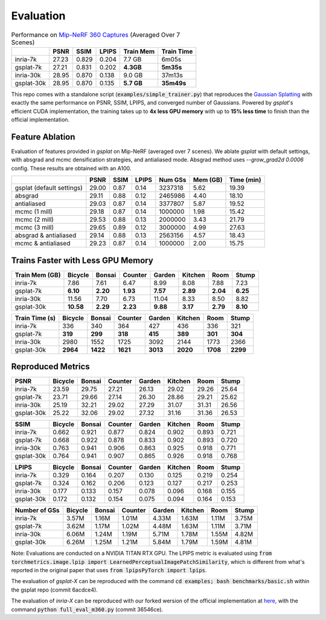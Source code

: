 Evaluation
===================================

.. table:: Performance on `Mip-NeRF 360 Captures <https://jonbarron.info/mipnerf360/>`_ (Averaged Over 7 Scenes)

    +------------+-------+-------+-------+------------------+------------+
    |            | PSNR  | SSIM  | LPIPS | Train Mem        | Train Time |
    +============+=======+=======+=======+==================+============+
    | inria-7k   | 27.23 | 0.829 | 0.204 | 7.7 GB           | 6m05s      |
    +------------+-------+-------+-------+------------------+------------+
    | gsplat-7k  | 27.21 | 0.831 | 0.202 | **4.3GB**        | **5m35s**  |
    +------------+-------+-------+-------+------------------+------------+
    | inria-30k  | 28.95 | 0.870 | 0.138 | 9.0 GB           | 37m13s     |
    +------------+-------+-------+-------+------------------+------------+
    | gsplat-30k | 28.95 | 0.870 | 0.135 | **5.7 GB**       | **35m49s** |
    +------------+-------+-------+-------+------------------+------------+

This repo comes with a standalone script (:code:`examples/simple_trainer.py`) that reproduces 
the `Gaussian Splatting <https://repo-sam.inria.fr/fungraph/3d-gaussian-splatting/>`_ with
exactly the same performance on PSNR, SSIM, LPIPS, and converged number of Gaussians. 
Powered by `gsplat`'s efficient CUDA implementation, the training takes up to 
**4x less GPU memory** with up to **15% less time** to finish than the official implementation.

Feature Ablation
----------------------------------------------
Evaluation of features provided in `gsplat` on Mip-NeRF (averaged over 7 scenes). We ablate `gsplat` with default settings, with absgrad and mcmc densification strategies, and antialiased mode.
Absgrad method uses `--grow_grad2d 0.0006` config. These results are obtained with an A100.

+-----------------------------+-------+-------+-------+----------+---------+------------+
|                             | PSNR  | SSIM  | LPIPS | Num GSs  | Mem (GB)| Time (min) |
+=============================+=======+=======+=======+==========+=========+============+
| gsplat (default settings)   | 29.00 | 0.87  | 0.14  | 3237318  | 5.62    | 19.39      |
+-----------------------------+-------+-------+-------+----------+---------+------------+
| absgrad                     | 29.11 | 0.88  | 0.12  | 2465986  | 4.40    | 18.10      |
+-----------------------------+-------+-------+-------+----------+---------+------------+
| antialiased                 | 29.03 | 0.87  | 0.14  | 3377807  | 5.87    | 19.52      |
+-----------------------------+-------+-------+-------+----------+---------+------------+
| mcmc  (1 mill)              | 29.18 | 0.87  | 0.14  | 1000000  | 1.98    | 15.42      |
+-----------------------------+-------+-------+-------+----------+---------+------------+
| mcmc  (2 mill)              | 29.53 | 0.88  | 0.13  | 2000000  | 3.43    | 21.79      |
+-----------------------------+-------+-------+-------+----------+---------+------------+
| mcmc  (3 mill)              | 29.65 | 0.89  | 0.12  | 3000000  | 4.99    | 27.63      |
+-----------------------------+-------+-------+-------+----------+---------+------------+
| absgrad & antialiased       | 29.14 | 0.88  | 0.13  | 2563156  | 4.57    | 18.43      |
+-----------------------------+-------+-------+-------+----------+---------+------------+
| mcmc & antialiased          | 29.23 | 0.87  | 0.14  | 1000000  | 2.00    | 15.75      |
+-----------------------------+-------+-------+-------+----------+---------+------------+


Trains Faster with Less GPU Memory
----------------------------------------------

+-----------------+---------+--------+---------+--------+---------+--------+--------+
| Train Mem (GB)  | Bicycle | Bonsai | Counter | Garden | Kitchen |  Room  | Stump  |
+=================+=========+========+=========+========+=========+========+========+
| inria-7k        |    7.86 |   7.61 |    6.47 |   8.99 |    8.08 |  7.88  |  7.23  |
+-----------------+---------+--------+---------+--------+---------+--------+--------+
| gsplat-7k       | **6.10**|**2.20**|**1.93** |**7.57**|**2.89** |**2.04**|**6.25**|
+-----------------+---------+--------+---------+--------+---------+--------+--------+
| inria-30k       |   11.56 |   7.70 |    6.73 |  11.04 |    8.33 |  8.50  |  8.82  |
+-----------------+---------+--------+---------+--------+---------+--------+--------+
| gsplat-30k      |**10.58**|**2.29**| **2.23**|**9.88**| **3.17**|**2.79**|**8.10**|
+-----------------+---------+--------+---------+--------+---------+--------+--------+

+-----------------+---------+--------+---------+--------+---------+--------+--------+
| Train Time (s)  | Bicycle | Bonsai | Counter | Garden | Kitchen |  Room  | Stump  |
+=================+=========+========+=========+========+=========+========+========+
| inria-7k        |    336  |   340  |    364  |    427 |    436  |  336   |  321   |
+-----------------+---------+--------+---------+--------+---------+--------+--------+
| gsplat-7k       |  **319**| **299**|  **318**| **415**|  **389**|**301** |**304** |
+-----------------+---------+--------+---------+--------+---------+--------+--------+
| inria-30k       |   2980  |   1552 |    1725 |   3092 |    2144 |  1773  |  2366  |
+-----------------+---------+--------+---------+--------+---------+--------+--------+
| gsplat-30k      | **2964**|**1422**| **1621**|**3013**|**2020** |**1708**|**2299**|
+-----------------+---------+--------+---------+--------+---------+--------+--------+

Reproduced Metrics
-------------------

+------------+---------+--------+---------+--------+---------+-------+-------+
| PSNR       | Bicycle | Bonsai | Counter | Garden | Kitchen |  Room | Stump |
+============+=========+========+=========+========+=========+=======+=======+
| inria-7k   |   23.59 |  29.75 |   27.21 |  26.13 |   29.02 | 29.26 | 25.64 |
+------------+---------+--------+---------+--------+---------+-------+-------+
| gsplat-7k  |   23.71 |  29.66 |   27.14 |  26.30 |   28.86 | 29.21 | 25.62 |
+------------+---------+--------+---------+--------+---------+-------+-------+
| inria-30k  |   25.19 |  32.21 |   29.02 |  27.29 |   31.07 | 31.31 | 26.56 |
+------------+---------+--------+---------+--------+---------+-------+-------+
| gsplat-30k |   25.22 |  32.06 |   29.02 |  27.32 |   31.16 | 31.36 | 26.53 |
+------------+---------+--------+---------+--------+---------+-------+-------+

+------------+---------+--------+---------+--------+---------+-------+-------+
| SSIM       | Bicycle | Bonsai | Counter | Garden | Kitchen |  Room | Stump |
+============+=========+========+=========+========+=========+=======+=======+
| inria-7k   | 0.662   | 0.921  | 0.877   | 0.824  | 0.902   | 0.893 | 0.721 |
+------------+---------+--------+---------+--------+---------+-------+-------+
| gsplat-7k  | 0.668   | 0.922  | 0.878   | 0.833  | 0.902   | 0.893 | 0.720 |
+------------+---------+--------+---------+--------+---------+-------+-------+
| inria-30k  | 0.763   | 0.941  | 0.906   | 0.863  | 0.925   | 0.918 | 0.771 |
+------------+---------+--------+---------+--------+---------+-------+-------+
| gsplat-30k | 0.764   | 0.941  | 0.907   | 0.865  | 0.926   | 0.918 | 0.768 |
+------------+---------+--------+---------+--------+---------+-------+-------+

+------------+---------+--------+---------+--------+---------+-------+-------+
| LPIPS      | Bicycle | Bonsai | Counter | Garden | Kitchen |  Room | Stump |
+============+=========+========+=========+========+=========+=======+=======+
| inria-7k   | 0.329   | 0.164  | 0.207   | 0.130  | 0.125   | 0.219 | 0.254 |
+------------+---------+--------+---------+--------+---------+-------+-------+
| gsplat-7k  | 0.324   | 0.162  | 0.206   | 0.123  | 0.127   | 0.217 | 0.253 |
+------------+---------+--------+---------+--------+---------+-------+-------+
| inria-30k  | 0.177   | 0.133  | 0.157   | 0.078  | 0.096   | 0.168 | 0.155 |
+------------+---------+--------+---------+--------+---------+-------+-------+
| gsplat-30k | 0.172   | 0.132  | 0.154   | 0.075  | 0.094   | 0.164 | 0.153 |
+------------+---------+--------+---------+--------+---------+-------+-------+

+-----------------+---------+--------+---------+--------+---------+-------+-------+
| Number of GSs   | Bicycle | Bonsai | Counter | Garden | Kitchen |  Room | Stump |
+=================+=========+========+=========+========+=========+=======+=======+
| inria-7k        |   3.57M |  1.16M |   1.01M |  4.33M |   1.63M | 1.11M | 3.75M |
+-----------------+---------+--------+---------+--------+---------+-------+-------+
| gsplat-7k       |   3.62M |  1.17M |   1.02M |  4.48M |   1.63M | 1.11M | 3.71M |
+-----------------+---------+--------+---------+--------+---------+-------+-------+
| inria-30k       |   6.06M |  1.24M |   1.19M |  5.71M |   1.78M | 1.55M | 4.82M |
+-----------------+---------+--------+---------+--------+---------+-------+-------+
| gsplat-30k      |   6.26M |  1.25M |   1.21M |  5.84M |   1.79M | 1.59M | 4.81M |
+-----------------+---------+--------+---------+--------+---------+-------+-------+

Note: Evaluations are conducted on a NVIDIA TITAN RTX GPU. The LPIPS metric is evaluated
using :code:`from torchmetrics.image.lpip import LearnedPerceptualImagePatchSimilarity`, which
is different from what's reported in the original paper that uses 
:code:`from lpipsPyTorch import lpips`.

The evaluation of `gsplat-X` can be reproduced with the command 
:code:`cd examples; bash benchmarks/basic.sh` 
within the gsplat repo (commit 6acdce4). 

The evaluation of `inria-X` can be 
reproduced with our forked wersion of the official implementation at 
`here <https://github.com/liruilong940607/gaussian-splatting/tree/benchmark>`_, 
with the command :code:`python full_eval_m360.py` (commit 36546ce).

